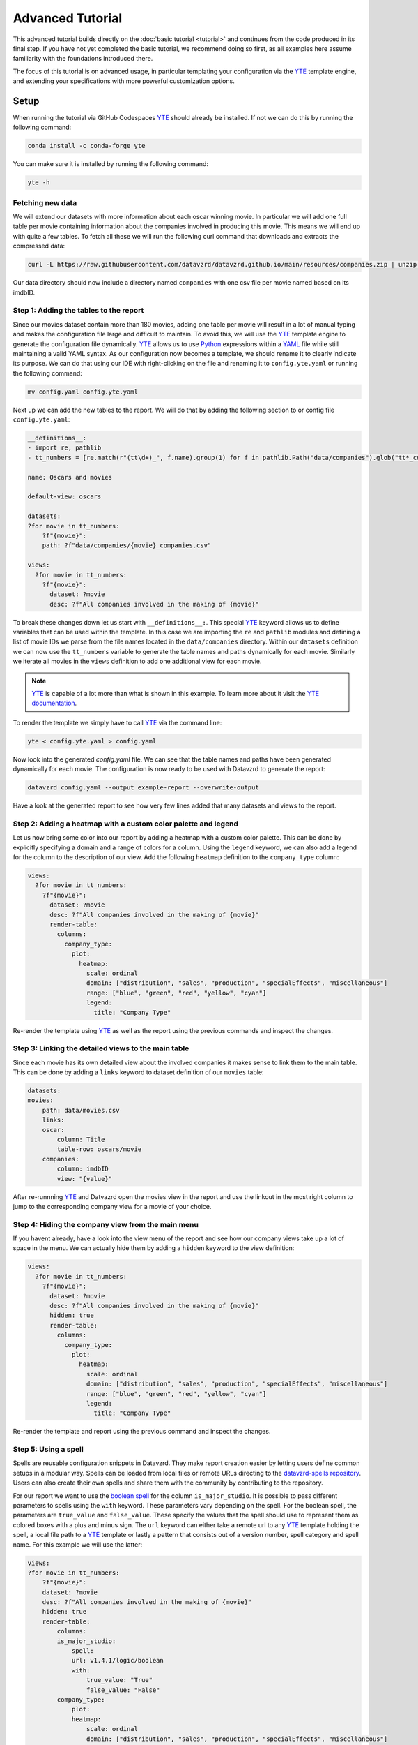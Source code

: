 .. _YAML: https://yaml.org
.. _YTE: https://github.com/yte-template-engine/yte
.. _Python: https://www.python.org

*****************
Advanced Tutorial
*****************

This advanced tutorial builds directly on the :doc:`basic tutorial <tutorial>` and continues from the code produced in its final step.
If you have not yet completed the basic tutorial, we recommend doing so first, as all examples here assume familiarity with the foundations introduced there.

The focus of this tutorial is on advanced usage, in particular templating your configuration via the YTE_ template engine, and extending your specifications with more powerful customization options.

Setup
=====

When running the tutorial via GitHub Codespaces YTE_ should already be installed.
If not we can do this by running the following command:

.. code-block:: bash

    conda install -c conda-forge yte

You can make sure it is installed by running the following command:

.. code-block:: bash

    yte -h

Fetching new data
-----------------

We will extend our datasets with more information about each oscar winning movie.
In particular we will add one full table per movie containing information about the companies involved in producing this movie.
This means we will end up with quite a few tables.
To fetch all these we will run the following curl command that downloads and extracts the compressed data:

.. code-block:: bash

    curl -L https://raw.githubusercontent.com/datavzrd/datavzrd.github.io/main/resources/companies.zip | unzip -d data -

Our data directory should now include a directory named ``companies`` with one csv file per movie named based on its imdbID.

Step 1: Adding the tables to the report
---------------------------------------

Since our movies dataset contain more than 180 movies, adding one table per movie will result in a lot of manual typing and makes the configuration file large and difficult to maintain.
To avoid this, we will use the YTE_ template engine to generate the configuration file dynamically.
YTE_ allows us to use Python_ expressions within a YAML_ file while still maintaining a valid YAML syntax.
As our configuration now becomes a template, we should rename it to clearly indicate its purpose.
We can do that using our IDE with right-clicking on the file and renaming it to ``config.yte.yaml`` or running the following command:

.. code-block:: bash

    mv config.yaml config.yte.yaml


Next up we can add the new tables to the report. We will do that by adding the following section to or config file ``config.yte.yaml``:

.. code-block:: yaml

    __definitions__:
    - import re, pathlib
    - tt_numbers = [re.match(r"(tt\d+)_", f.name).group(1) for f in pathlib.Path("data/companies").glob("tt*_companies.csv")]

    name: Oscars and movies

    default-view: oscars

    datasets:
    ?for movie in tt_numbers:
        ?f"{movie}":
        path: ?f"data/companies/{movie}_companies.csv"

    views:
      ?for movie in tt_numbers:
        ?f"{movie}":
          dataset: ?movie
          desc: ?f"All companies involved in the making of {movie}"


To break these changes down let us start with ``__definitions__:``. This special YTE_ keyword allows us to define variables that can be used within the template.
In this case we are importing the ``re`` and ``pathlib`` modules and defining a list of movie IDs we parse from the file names located in the ``data/companies`` directory.
Within our ``datasets`` definition we can now use the ``tt_numbers`` variable to generate the table names and paths dynamically for each movie.
Similarly we iterate all movies in the ``views`` definition to add one additional view for each movie.

.. note::

    YTE_ is capable of a lot more than what is shown in this example. To learn more about it visit the `YTE documentation <https://yte-template-engine.github.io>`_.

To render the template we simply have to call YTE_ via the command line:

.. code-block:: bash

    yte < config.yte.yaml > config.yaml


Now look into the generated `config.yaml` file.
We can see that the table names and paths have been generated dynamically for each movie.
The configuration is now ready to be used with Datavzrd to generate the report:

.. code-block:: bash

    datavzrd config.yaml --output example-report --overwrite-output


Have a look at the generated report to see how very few lines added that many datasets and views to the report.


Step 2: Adding a heatmap with a custom color palette and legend
---------------------------------------------------------------

Let us now bring some color into our report by adding a heatmap with a custom color palette. This can be done by explicitly specifying a domain and a range of colors for a column.
Using the ``legend`` keyword, we can also add a legend for the column to the description of our view.
Add the following ``heatmap`` definition to the ``company_type`` column:

.. code-block:: yaml

    views:
      ?for movie in tt_numbers:
        ?f"{movie}":
          dataset: ?movie
          desc: ?f"All companies involved in the making of {movie}"
          render-table:
            columns:
              company_type:
                plot:
                  heatmap:
                    scale: ordinal
                    domain: ["distribution", "sales", "production", "specialEffects", "miscellaneous"]
                    range: ["blue", "green", "red", "yellow", "cyan"]
                    legend:
                      title: "Company Type"


Re-render the template using YTE_ as well as the report using the previous commands and inspect the changes.


Step 3: Linking the detailed views to the main table
----------------------------------------------------

Since each movie has its own detailed view about the involved companies it makes sense to link them to the main table. This can be done by adding a ``links`` keyword to dataset definition of our ``movies`` table:

.. code-block:: yaml

    datasets:
    movies:
        path: data/movies.csv
        links:
        oscar:
            column: Title
            table-row: oscars/movie
        companies:
            column: imdbID
            view: "{value}"


After re-runnning YTE_ and Datvazrd open the movies view in the report and use the linkout in the most right column to jump to the corresponding company view for a movie of your choice.

Step 4: Hiding the company view from the main menu
--------------------------------------------------

If you havent already, have a look into the view menu of the report and see how our company views take up a lot of space in the menu. We can actually hide them by adding a ``hidden`` keyword to the view definition:

.. code-block:: yaml

  views:
    ?for movie in tt_numbers:
      ?f"{movie}":
        dataset: ?movie
        desc: ?f"All companies involved in the making of {movie}"
        hidden: true
        render-table:
          columns:
            company_type:
              plot:
                heatmap:
                  scale: ordinal
                  domain: ["distribution", "sales", "production", "specialEffects", "miscellaneous"]
                  range: ["blue", "green", "red", "yellow", "cyan"]
                  legend:
                    title: "Company Type"


Re-render the template and report using the previous command and inspect the changes.

Step 5: Using a spell
---------------------

Spells are reusable configuration snippets in Datavzrd.
They make report creation easier by letting users define common setups in a modular way.
Spells can be loaded from local files or remote URLs directing to the `datavzrd-spells repository <https://github.com/datavzrd/datavzrd-spells>`__.
Users can also create their own spells and share them with the community by contributing to the repository.

For our report we want to use the `boolean spell <https://datavzrd.github.io/docs/spells.html#boolean>`__ for the column ``is_major_studio``.
It is possible to pass different parameters to spells using the ``with`` keyword.
These parameters vary depending on the spell.
For the boolean spell, the parameters are ``true_value`` and ``false_value``.
These specify the values that the spell should use to represent them as colored boxes with a plus and minus sign.
The ``url`` keyword can either take a remote url to any YTE_ template holding the spell, a local file path to a YTE_ template or lastly a pattern that consists out of a version number, spell category and spell name.
For this example we will use the latter:

.. code-block:: yaml

    views:
    ?for movie in tt_numbers:
        ?f"{movie}":
        dataset: ?movie
        desc: ?f"All companies involved in the making of {movie}"
        hidden: true
        render-table:
            columns:
            is_major_studio:
                spell:
                url: v1.4.1/logic/boolean
                with:
                    true_value: "True"
                    false_value: "False"
            company_type:
                plot:
                heatmap:
                    scale: ordinal
                    domain: ["distribution", "sales", "production", "specialEffects", "miscellaneous"]
                    range: ["blue", "green", "red", "yellow", "cyan"]
                    legend:
                    title: "Company Type"


After adding the spell to your YTE_ template, rerender the template and the reports afterwards and verify that the boolean spell is working as expected.

This concludes the advanced tutorial.
For more information on how to use YTE_ templates, please refer to its `documentation <https://yte-template-engine.github.io/>`__.
To see what other spells are available, visit the `spells documentation <https://datavzrd.github.io/docs/spells.html>`__.
Finally you can also explore `publications using Datavzrd reports <https://datavzrd.github.io/docs/publications.html>`__ for more inspiration on what is possible.
